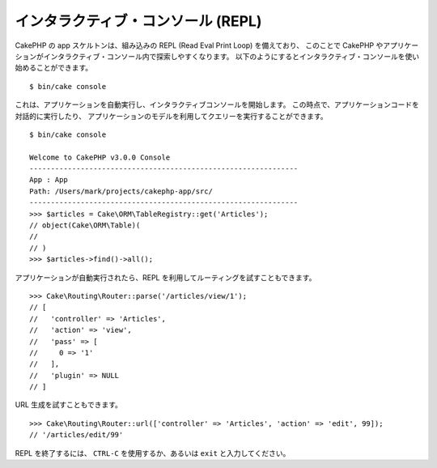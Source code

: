 インタラクティブ・コンソール (REPL)
###################################

CakePHP の app スケルトンは、組み込みの REPL (Read Eval Print Loop) を備えており、
このことで CakePHP やアプリケーションがインタラクティブ・コンソール内で探索しやすくなります。
以下のようにするとインタラクティブ・コンソールを使い始めることができます。 ::

    $ bin/cake console

これは、アプリケーションを自動実行し、インタラクティブコンソールを開始します。
この時点で、アプリケーションコードを対話的に実行したり、
アプリケーションのモデルを利用してクエリーを実行することができます。 ::

    $ bin/cake console

    Welcome to CakePHP v3.0.0 Console
    ---------------------------------------------------------------
    App : App
    Path: /Users/mark/projects/cakephp-app/src/
    ---------------------------------------------------------------
    >>> $articles = Cake\ORM\TableRegistry::get('Articles');
    // object(Cake\ORM\Table)(
    //
    // )
    >>> $articles->find()->all();

アプリケーションが自動実行されたら、REPL を利用してルーティングを試すこともできます。 ::

    >>> Cake\Routing\Router::parse('/articles/view/1');
    // [
    //   'controller' => 'Articles',
    //   'action' => 'view',
    //   'pass' => [
    //     0 => '1'
    //   ],
    //   'plugin' => NULL
    // ]

URL 生成を試すこともできます。 ::

    >>> Cake\Routing\Router::url(['controller' => 'Articles', 'action' => 'edit', 99]);
    // '/articles/edit/99'

REPL を終了するには、 ``CTRL-C`` を使用するか、あるいは ``exit`` と入力してください。

